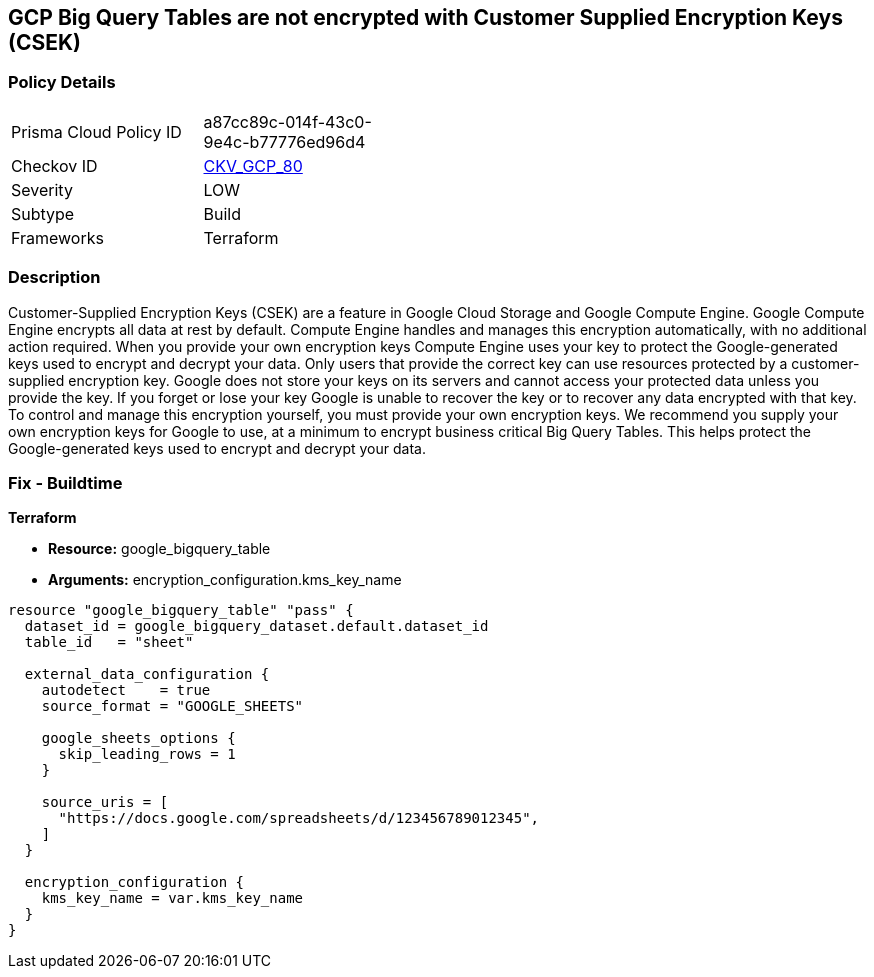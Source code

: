 == GCP Big Query Tables are not encrypted with Customer Supplied Encryption Keys (CSEK)


=== Policy Details 

[width=45%]
[cols="1,1"]
|=== 
|Prisma Cloud Policy ID 
| a87cc89c-014f-43c0-9e4c-b77776ed96d4

|Checkov ID 
| https://github.com/bridgecrewio/checkov/tree/master/checkov/terraform/checks/resource/gcp/BigQueryTableEncryptedWithCMK.py[CKV_GCP_80]

|Severity
|LOW

|Subtype
|Build

|Frameworks
|Terraform

|=== 



=== Description 


Customer-Supplied Encryption Keys (CSEK) are a feature in Google Cloud Storage and Google Compute Engine.
Google Compute Engine encrypts all data at rest by default.
Compute Engine handles and manages this encryption automatically, with no additional action required.
When you provide your own encryption keys Compute Engine uses your key to protect the Google-generated keys used to encrypt and decrypt your data.
Only users that provide the correct key can use resources protected by a customer-supplied encryption key.
Google does not store your keys on its servers and cannot access your protected data unless you provide the key.
If you forget or lose your key Google is unable to recover the key or to recover any data encrypted with that key.
To control and manage this encryption yourself, you must provide your own encryption keys.
We recommend you supply your own encryption keys for Google to use, at a minimum to encrypt business critical Big Query Tables.
This helps protect the Google-generated keys used to encrypt and decrypt your data.

=== Fix - Buildtime


*Terraform* 


* *Resource:* google_bigquery_table
* *Arguments:* encryption_configuration.kms_key_name


[source,go]
----
resource "google_bigquery_table" "pass" {
  dataset_id = google_bigquery_dataset.default.dataset_id
  table_id   = "sheet"

  external_data_configuration {
    autodetect    = true
    source_format = "GOOGLE_SHEETS"

    google_sheets_options {
      skip_leading_rows = 1
    }

    source_uris = [
      "https://docs.google.com/spreadsheets/d/123456789012345",
    ]
  }

  encryption_configuration {
    kms_key_name = var.kms_key_name
  }
}
----

